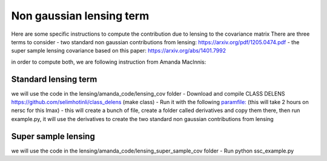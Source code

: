 **************************
Non gaussian lensing term
**************************

Here are some specific instructions to compute the contribution due to lensing to the covariance matrix
There are three terms to consider
- two standard non gaussian contributions from lensing: https://arxiv.org/pdf/1205.0474.pdf
- the super sample lensing covariance based on this paper: https://arxiv.org/abs/1401.7992

in order to compute both, we are following instruction from Amanda MacInnis:


Standard lensing term
------------------

we will use the code in the lensing/amanda_code/lensing_cov folder
- Download and compile CLASS DELENS https://github.com/selimhotinli/class_delens (make class)
- Run it with the following `paramfile: <https://github.com/simonsobs/PSpipe/blob/master/project/data_analysis/python/lensing/amanda_code/lensing_cov/class_delens_template.ini/>`_ (this will take 2 hours on nersc for this lmax)
- this will create a bunch of file, create a folder called derivatives and copy them there, then run example.py, it will use the derivatives to create the two standard non gaussian contributions from lensing


Super sample lensing
------------------
we will use the code in the lensing/amanda_code/lensing_super_sample_cov folder
- Run python ssc_example.py


